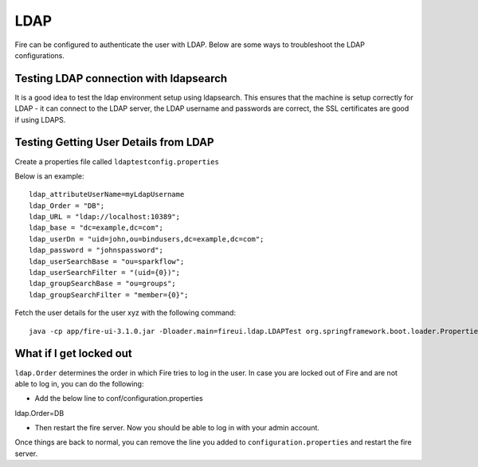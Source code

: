 LDAP
====

Fire can be configured to authenticate the user with LDAP. Below are some ways to troubleshoot the LDAP configurations.


Testing LDAP connection with ldapsearch
---------------------------------------

It is a good idea to test the ldap environment setup using ldapsearch. This ensures that the machine is setup correctly for LDAP - it can connect to the LDAP server, the LDAP username and passwords are correct, the SSL certificates are good if using LDAPS.

Testing Getting User Details from LDAP
--------------------------------------

Create a properties file called ``ldaptestconfig.properties``

Below is an example::

  ldap_attributeUserName=myLdapUsername
  ldap_Order = "DB";
  ldap_URL = "ldap://localhost:10389";
  ldap_base = "dc=example,dc=com";
  ldap_userDn = "uid=john,ou=bindusers,dc=example,dc=com";
  ldap_password = "johnspassword";
  ldap_userSearchBase = "ou=sparkflow";
  ldap_userSearchFilter = "(uid={0})";
  ldap_groupSearchBase = "ou=groups";
  ldap_groupSearchFilter = "member={0}";

Fetch the user details for the user xyz with the following command::

  java -cp app/fire-ui-3.1.0.jar -Dloader.main=fireui.ldap.LDAPTest org.springframework.boot.loader.PropertiesLauncher xyz

What if I get locked out
------------------------

``ldap.Order`` determines the order in which Fire tries to log in the user.
In case you are locked out of Fire and are not able to log in, you can do the following:

* Add the below line to conf/configuration.properties
ldap.Order=DB

* Then restart the fire server. Now you should be able to log in with your admin account.

Once things are back to normal, you can remove the line you added to ``configuration.properties`` and restart the fire server.

